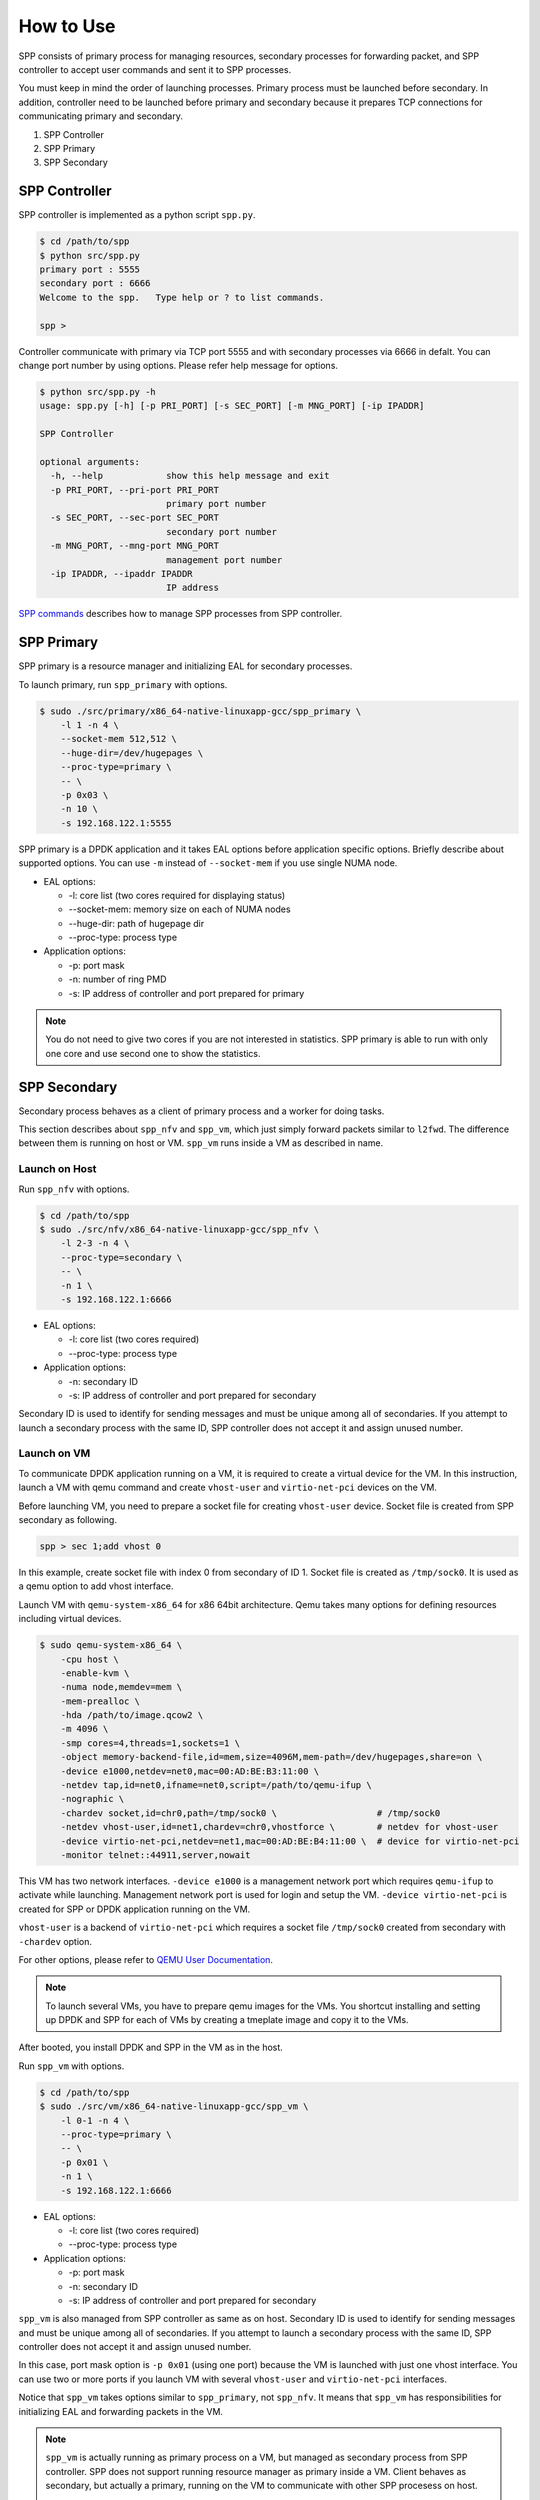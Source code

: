 ..  BSD LICENSE
    Copyright(c) 2010-2014 Intel Corporation. All rights reserved.
    All rights reserved.

    Redistribution and use in source and binary forms, with or without
    modification, are permitted provided that the following conditions
    are met:

    * Redistributions of source code must retain the above copyright
    notice, this list of conditions and the following disclaimer.
    * Redistributions in binary form must reproduce the above copyright
    notice, this list of conditions and the following disclaimer in
    the documentation and/or other materials provided with the
    distribution.
    * Neither the name of Intel Corporation nor the names of its
    contributors may be used to endorse or promote products derived
    from this software without specific prior written permission.

    THIS SOFTWARE IS PROVIDED BY THE COPYRIGHT HOLDERS AND CONTRIBUTORS
    "AS IS" AND ANY EXPRESS OR IMPLIED WARRANTIES, INCLUDING, BUT NOT
    LIMITED TO, THE IMPLIED WARRANTIES OF MERCHANTABILITY AND FITNESS FOR
    A PARTICULAR PURPOSE ARE DISCLAIMED. IN NO EVENT SHALL THE COPYRIGHT
    OWNER OR CONTRIBUTORS BE LIABLE FOR ANY DIRECT, INDIRECT, INCIDENTAL,
    SPECIAL, EXEMPLARY, OR CONSEQUENTIAL DAMAGES (INCLUDING, BUT NOT
    LIMITED TO, PROCUREMENT OF SUBSTITUTE GOODS OR SERVICES; LOSS OF USE,
    DATA, OR PROFITS; OR BUSINESS INTERRUPTION) HOWEVER CAUSED AND ON ANY
    THEORY OF LIABILITY, WHETHER IN CONTRACT, STRICT LIABILITY, OR TORT
    (INCLUDING NEGLIGENCE OR OTHERWISE) ARISING IN ANY WAY OUT OF THE USE
    OF THIS SOFTWARE, EVEN IF ADVISED OF THE POSSIBILITY OF SUCH DAMAGE.


How to Use
==========

SPP consists of primary process for managing resources,
secondary processes for forwarding packet,
and SPP controller to accept user commands and sent it to SPP processes.

You must keep in mind the order of launching processes.
Primary process must be launched before secondary.
In addition, controller need to be launched before primary and secondary
because it prepares TCP connections for communicating primary and secondary.

1. SPP Controller
2. SPP Primary
3. SPP Secondary


SPP Controller
----------------

SPP controller is implemented as a python script ``spp.py``.

.. code-block:: console

    $ cd /path/to/spp
    $ python src/spp.py
    primary port : 5555
    secondary port : 6666
    Welcome to the spp.   Type help or ? to list commands.

    spp >

Controller communicate with primary via TCP port 5555 and with secondary
processes via 6666 in defalt.
You can change port number by using options.
Please refer help message for options.

.. code-block:: console

    $ python src/spp.py -h
    usage: spp.py [-h] [-p PRI_PORT] [-s SEC_PORT] [-m MNG_PORT] [-ip IPADDR]

    SPP Controller

    optional arguments:
      -h, --help            show this help message and exit
      -p PRI_PORT, --pri-port PRI_PORT
                            primary port number
      -s SEC_PORT, --sec-port SEC_PORT
                            secondary port number
      -m MNG_PORT, --mng-port MNG_PORT
                            management port number
      -ip IPADDR, --ipaddr IPADDR
                            IP address

`SPP commands
<http://spp.readthedocs.io/en/doc_rst/commands/index.html>`_ describes
how to manage SPP processes from SPP controller.


SPP Primary
-----------

SPP primary is a resource manager and initializing EAL
for secondary processes.

To launch primary, run ``spp_primary`` with options.

.. code-block:: console

    $ sudo ./src/primary/x86_64-native-linuxapp-gcc/spp_primary \
        -l 1 -n 4 \
        --socket-mem 512,512 \
        --huge-dir=/dev/hugepages \
        --proc-type=primary \
        -- \
        -p 0x03 \
        -n 10 \
        -s 192.168.122.1:5555

SPP primary is a DPDK application and it takes EAL options before
application specific options.
Briefly describe about supported options.
You can use ``-m`` instead of ``--socket-mem`` if you use single NUMA
node.

- EAL options:

  - -l: core list (two cores required for displaying status)
  - --socket-mem: memory size on each of NUMA nodes
  - --huge-dir: path of hugepage dir
  - --proc-type: process type

- Application options:

  - -p: port mask
  - -n: number of ring PMD
  - -s: IP address of controller and port prepared for primary

.. note::

    You do not need to give two cores if you are not interested in
    statistics.
    SPP primary is able to run with only one core and use second one
    to show the statistics.


SPP Secondary
-------------

Secondary process behaves as a client of primary process and a worker
for doing tasks.

This section describes about ``spp_nfv`` and ``spp_vm``,
which just simply forward packets similar to ``l2fwd``.
The difference between them is running on host or VM.
``spp_vm`` runs inside a VM as described in name.


Launch on Host
~~~~~~~~~~~~~~

Run ``spp_nfv`` with options.

.. code-block:: console

    $ cd /path/to/spp
    $ sudo ./src/nfv/x86_64-native-linuxapp-gcc/spp_nfv \
        -l 2-3 -n 4 \
        --proc-type=secondary \
        -- \
        -n 1 \
        -s 192.168.122.1:6666

- EAL options:

  - -l: core list (two cores required)
  - --proc-type: process type

- Application options:

  - -n: secondary ID
  - -s: IP address of controller and port prepared for secondary

Secondary ID is used to identify for sending messages and must be
unique among all of secondaries.
If you attempt to launch a secondary process with the same ID,
SPP controller does not accept it and assign unused number.


Launch on VM
~~~~~~~~~~~~

To communicate DPDK application running on a VM,
it is required to create a virtual device for the VM.
In this instruction, launch a VM with qemu command and
create ``vhost-user`` and ``virtio-net-pci`` devices on the VM.

Before launching VM, you need to prepare a socket file for creating
``vhost-user`` device.
Socket file is created from SPP secondary as following.

.. code-block:: console

    spp > sec 1;add vhost 0

In this example, create socket file with index 0 from secondary of ID 1.
Socket file is created as ``/tmp/sock0``.
It is used as a qemu option to add vhost interface.

Launch VM with ``qemu-system-x86_64`` for x86 64bit architecture.
Qemu takes many options for defining resources including virtual
devices.

.. code-block:: console

    $ sudo qemu-system-x86_64 \
        -cpu host \
        -enable-kvm \
        -numa node,memdev=mem \
        -mem-prealloc \
        -hda /path/to/image.qcow2 \
        -m 4096 \
        -smp cores=4,threads=1,sockets=1 \
        -object memory-backend-file,id=mem,size=4096M,mem-path=/dev/hugepages,share=on \
        -device e1000,netdev=net0,mac=00:AD:BE:B3:11:00 \
        -netdev tap,id=net0,ifname=net0,script=/path/to/qemu-ifup \
        -nographic \
        -chardev socket,id=chr0,path=/tmp/sock0 \                   # /tmp/sock0
        -netdev vhost-user,id=net1,chardev=chr0,vhostforce \        # netdev for vhost-user
        -device virtio-net-pci,netdev=net1,mac=00:AD:BE:B4:11:00 \  # device for virtio-net-pci
        -monitor telnet::44911,server,nowait

This VM has two network interfaces.
``-device e1000`` is a management network port
which requires ``qemu-ifup`` to activate while launching.
Management network port is used for login and setup the VM.
``-device virtio-net-pci`` is created for SPP or DPDK application
running on the VM.

``vhost-user`` is a backend of ``virtio-net-pci`` which requires
a socket file ``/tmp/sock0`` created from secondary with ``-chardev``
option.

For other options, please refer to
`QEMU User Documentation
<https://qemu.weilnetz.de/doc/qemu-doc.html>`_.

.. note::

    To launch several VMs, you have to prepare qemu images for the VMs.
    You shortcut installing and setting up DPDK and SPP for each of
    VMs by creating a tmeplate image and copy it to the VMs.

After booted, you install DPDK and SPP in the VM as in the host.

Run ``spp_vm`` with options.

.. code-block:: console

    $ cd /path/to/spp
    $ sudo ./src/vm/x86_64-native-linuxapp-gcc/spp_vm \
        -l 0-1 -n 4 \
        --proc-type=primary \
        -- \
        -p 0x01 \
        -n 1 \
        -s 192.168.122.1:6666

- EAL options:

  - -l: core list (two cores required)
  - --proc-type: process type

- Application options:

  - -p: port mask
  - -n: secondary ID
  - -s: IP address of controller and port prepared for secondary

``spp_vm`` is also managed from SPP controller as same as on host.
Secondary ID is used to identify for sending messages and must be
unique among all of secondaries.
If you attempt to launch a secondary process with the same ID,
SPP controller does not accept it and assign unused number.

In this case, port mask option is ``-p 0x01`` (using one port) because
the VM is launched with just one vhost interface.
You can use two or more ports if you launch VM with several
``vhost-user`` and ``virtio-net-pci`` interfaces.

Notice that ``spp_vm`` takes options similar to ``spp_primary``, not
``spp_nfv``.
It means that ``spp_vm`` has responsibilities for initializing EAL
and forwarding packets in the VM.

.. note::

    ``spp_vm`` is actually running as primary process on a VM,
    but managed as secondary process from SPP controller.
    SPP does not support running resource manager as primary inside
    a VM. Client behaves as secondary, but actually a primary, running
    on the VM to communicate with other SPP procesess on host.

    ``spp_vm`` must be launched with ``--proc-type=primary`` and
    ``-p [PORTMASK]`` options similar to primary to initialize EAL.

